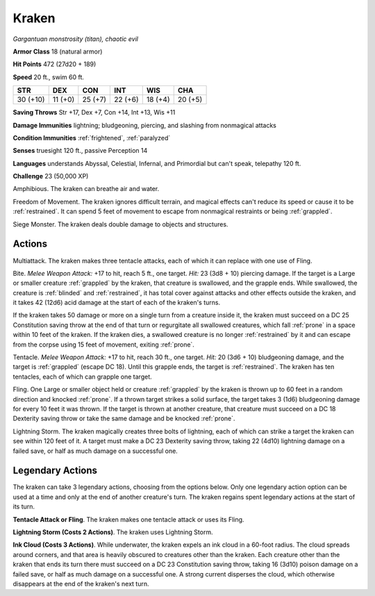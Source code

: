 .. _Kraken:

Kraken
------


.. https://stackoverflow.com/questions/11984652/bold-italic-in-restructuredtext

.. raw:: html

   <style type="text/css">
     span.bolditalic {
       font-weight: bold;
       font-style: italic;
     }
   </style>

.. role:: bi
   :class: bolditalic


*Gargantuan monstrosity (titan), chaotic evil*

**Armor Class** 18 (natural armor)

**Hit Points** 472 (27d20 + 189)

**Speed** 20 ft., swim 60 ft.

+------------+-----------+-----------+-----------+-----------+-----------+
| STR        | DEX       | CON       | INT       | WIS       | CHA       |
+============+===========+===========+===========+===========+===========+
| 30 (+10)   | 11 (+0)   | 25 (+7)   | 22 (+6)   | 18 (+4)   | 20 (+5)   |
+------------+-----------+-----------+-----------+-----------+-----------+

**Saving Throws** Str +17, Dex +7, Con +14, Int +13, Wis +11

**Damage Immunities** lightning; bludgeoning, piercing, and slashing
from nonmagical attacks

**Condition Immunities** :ref:`frightened`, :ref:`paralyzed`

**Senses** truesight 120 ft., passive Perception 14

**Languages** understands Abyssal, Celestial, Infernal, and Primordial
but can't speak, telepathy 120 ft.

**Challenge** 23 (50,000 XP)

:bi:`Amphibious`. The kraken can breathe air and water.

:bi:`Freedom of Movement`. The kraken ignores difficult terrain, and
magical effects can't reduce its speed or cause it to be :ref:`restrained`. It
can spend 5 feet of movement to escape from nonmagical restraints or
being :ref:`grappled`.

:bi:`Siege Monster`. The kraken deals double damage to objects and
structures.


Actions
^^^^^^^

:bi:`Multiattack`. The kraken makes three tentacle attacks, each of
which it can replace with one use of Fling.

.. index:: blinded; by kraken bite
   single: grappled; by kraken bite
   single: restrained; by kraken bite

:bi:`Bite`. *Melee Weapon Attack:* +17 to hit, reach 5 ft., one target.
*Hit:* 23 (3d8 + 10) piercing damage. If the target is a Large or
smaller creature :ref:`grappled` by the kraken, that creature is swallowed, and
the grapple ends. While swallowed, the creature is :ref:`blinded` and
:ref:`restrained`, it has total cover against attacks and other effects outside
the kraken, and it takes 42 (12d6) acid damage at the start of each of
the kraken's turns.

If the kraken takes 50 damage or more on a single turn from a creature
inside it, the kraken must succeed on a DC 25 Constitution saving throw
at the end of that turn or regurgitate all swallowed creatures, which
fall :ref:`prone` in a space within 10 feet of the kraken. If the kraken dies,
a swallowed creature is no longer :ref:`restrained` by it and can escape from
the corpse using 15 feet of movement, exiting :ref:`prone`.

:bi:`Tentacle`. *Melee Weapon Attack:* +17 to hit, reach 30 ft., one
target. *Hit:* 20 (3d6 + 10) bludgeoning damage, and the target is
:ref:`grappled` (escape DC 18). Until this grapple ends, the target is
:ref:`restrained`. The kraken has ten tentacles, each of which can grapple one
target.

.. index:: prone; by kraken fling

:bi:`Fling`. One Large or smaller object held or creature :ref:`grappled` by
the kraken is thrown up to 60 feet in a random direction and knocked
:ref:`prone`. If a thrown target strikes a solid surface, the target takes 3
(1d6) bludgeoning damage for every 10 feet it was thrown. If the target
is thrown at another creature, that creature must succeed on a DC 18
Dexterity saving throw or take the same damage and be knocked :ref:`prone`.

:bi:`Lightning Storm`. The kraken magically creates three bolts of
lightning, each of which can strike a target the kraken can see within
120 feet of it. A target must make a DC 23 Dexterity saving throw,
taking 22 (4d10) lightning damage on a failed save, or half as much
damage on a successful one.


Legendary Actions
^^^^^^^^^^^^^^^^^

The kraken can take 3 legendary actions, choosing from the options
below. Only one legendary action option can be used at a time and only
at the end of another creature's turn. The kraken regains spent
legendary actions at the start of its turn.

**Tentacle Attack or Fling**. The kraken makes one tentacle attack or
uses its Fling.

**Lightning Storm (Costs 2 Actions)**. The kraken uses Lightning Storm.

**Ink Cloud (Costs 3 Actions)**. While underwater, the kraken expels an
ink cloud in a 60-foot radius. The cloud spreads around corners, and
that area is heavily obscured to creatures other than the kraken. Each
creature other than the kraken that ends its turn there must succeed on
a DC 23 Constitution saving throw, taking 16 (3d10) poison damage on a
failed save, or half as much damage on a successful one. A strong
current disperses the cloud, which otherwise disappears at the end of
the kraken's next turn.

